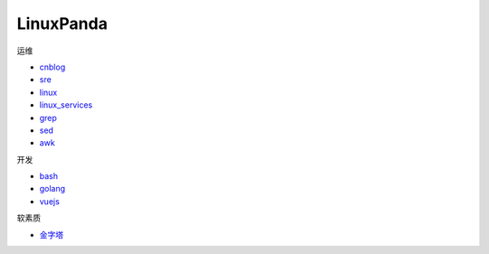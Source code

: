~~~~~~~~~~~~~~~~~~~~~~~~~~~~~~~~~~~~~~~~~~~~~~~~~~~~
LinuxPanda
~~~~~~~~~~~~~~~~~~~~~~~~~~~~~~~~~~~~~~~~~~~~~~~~~~~~

运维

- cnblog_
- sre_
- linux_
- linux_services_
- grep_
- sed_
- awk_

.. _cnblog: https://www.cnblogs.com/zhaojiedi1992
.. _sre: https://sre.linuxpanda.tech
.. _linux: https://linux.linuxpanda.tech
.. _linux_services: https://ls.linuxpanda.tech
.. _grep: https://grep.linuxpanda.tech
.. _sed: https://sed.linuxpanda.tech
.. _awk: https://awk.linuxpanda.tech

开发

- bash_
- golang_
- vuejs_

.. _bash: https://bash.linuxpanda.tech
.. _golang: https://go.linuxpanda.tech
.. _vuejs: https://vuejs.linuxpanda.tech


软素质

- 金字塔_

..  _金字塔: https://jinzita.linuxpanda.tech